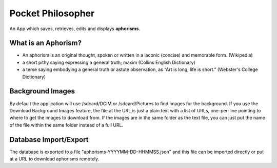 Pocket Philosopher
==================

An App which saves, retrieves, edits and displays **aphorisms**.

What is an Aphorism?
--------------------

- An aphorism is an original thought, spoken or written in a laconic (concise) and memorable form. (Wikipedia)
- a short pithy saying expressing a general truth; maxim (Collins English Dictionary)
- a terse saying embodying a general truth or astute observation, as “Art is long, life is short.” (Webster's College Dictionary)

Background Images
-----------------
By default the application will use /sdcard/DCIM or /sdcard/Pictures to find images for the background.
If you use the Download Background Images feature, the file at the URL is just a plain text with a list of
URLs, one-per-line pointing to where to get the images to download from.  If the images are in the same folder
as the text file, you can just put the name of the file within the same folder instead of a full URL.

Database Import/Export
----------------------
The database is exported to a file "aphorisms-YYYYMM-DD-HHMMSS.json" and this file can be imported directly or put at a URL to download aphorisms remotely.
